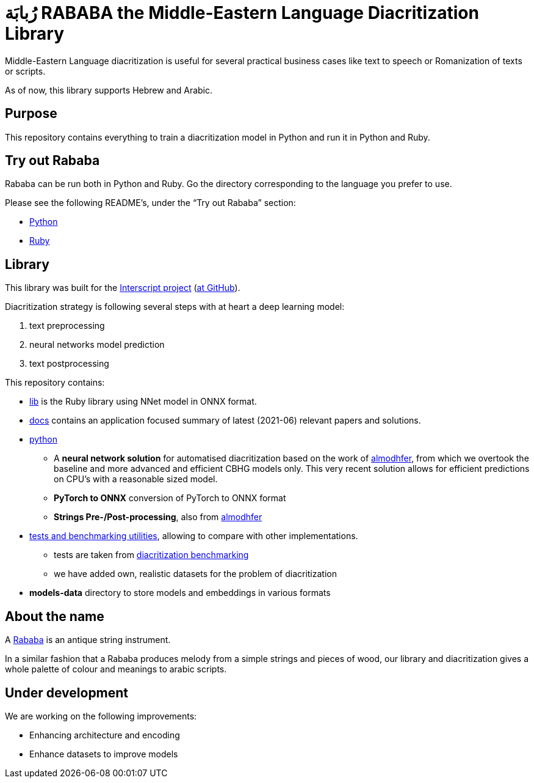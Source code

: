 = رُبابَة RABABA the Middle-Eastern Language Diacritization Library

Middle-Eastern Language diacritization is useful for several practical business
cases like text to speech or Romanization of texts or scripts.

As of now, this library supports Hebrew and Arabic.

== Purpose

This repository contains everything to train a diacritization model in Python
and run it in Python and Ruby.

== Try out Rababa

Rababa can be run both in Python and Ruby. Go the directory corresponding to the
language you prefer to use.

Please see the following README's, under the "`Try out Rababa`" section:

* https://github.com/interscript/rababa/tree/main/python[Python]
* https://github.com/interscript/rababa/tree/main/lib[Ruby]

== Library

This library was built for the
https://www.interscript.org[Interscript project]
(https://github.com/interscript/)[at GitHub]).

Diacritization strategy is following several steps with at heart a deep learning
model:

. text preprocessing
. neural networks model prediction
. text postprocessing

This repository contains:

* https://github.com/interscript/rababa/tree/main/lib[lib] is
  the Ruby library using NNet model in ONNX format.

* https://github.com/interscript/rababa/tree/main/docs[docs]
  contains an application focused summary of latest (2021-06) relevant papers
  and solutions.

* https://github.com/interscript/rababa/tree/main/python[python]

** A *neural network solution* for automatised diacritization based on the
work of https://github.com/almodhfer/Arabic_Diacritization[almodhfer],
from which we overtook the baseline and more advanced and efficient CBHG
models only. This very recent solution allows for efficient predictions on
CPU's with a reasonable sized model.

** **PyTorch to ONNX** conversion of PyTorch to ONNX format

** **Strings Pre-/Post-processing**, also from
   https://github.com/almodhfer/Arabic_Diacritization[almodhfer]

* https://github.com/interscript/rababa/tree/main/tests-benchmarks[tests and benchmarking utilities],
  allowing to compare with other implementations.

** tests are taken from
  https://github.com/AliOsm/arabic-text-diacritization[diacritization benchmarking]

** we have added own, realistic datasets for the problem of diacritization

* **models-data** directory to store models and embeddings in various formats


== About the name

A https://en.wikipedia.org/wiki/Rebab[Rababa] is an antique string instrument.

In a similar fashion that a Rababa produces melody from a simple strings and
pieces of wood, our library and diacritization gives a whole palette of colour
and meanings to arabic scripts.

== Under development

We are working on the following improvements:

* Enhancing architecture and encoding
* Enhance datasets to improve models
